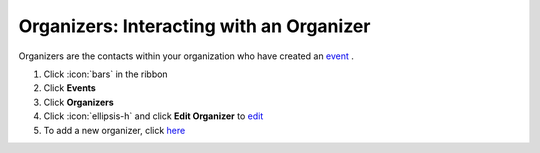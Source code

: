 Organizers: Interacting with an Organizer
=========================================

| Organizers are the contacts within your organization who have created an `event </users/events/guides/events/events.html>`_ .

#. Click :icon:`bars` in the ribbon
#. Click **Events**
#. Click **Organizers**
#. Click :icon:`ellipsis-h` and click **Edit Organizer** to `edit </users/general/guides/functions_of_the_grid/how_to_edit.html>`_
#. To add a new organizer, click `here </users/events/guides/organizers/new_organizer.html>`_
